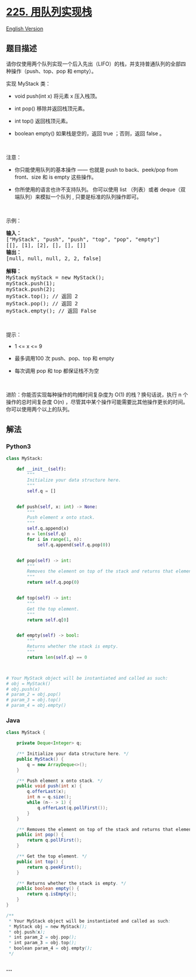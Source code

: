 * [[https://leetcode-cn.com/problems/implement-stack-using-queues][225.
用队列实现栈]]
  :PROPERTIES:
  :CUSTOM_ID: 用队列实现栈
  :END:
[[./solution/0200-0299/0225.Implement Stack using Queues/README_EN.org][English
Version]]

** 题目描述
   :PROPERTIES:
   :CUSTOM_ID: 题目描述
   :END:

#+begin_html
  <!-- 这里写题目描述 -->
#+end_html

#+begin_html
  <p>
#+end_html

请你仅使用两个队列实现一个后入先出（LIFO）的栈，并支持普通队列的全部四种操作（push、top、pop
和 empty）。

#+begin_html
  </p>
#+end_html

#+begin_html
  <p>
#+end_html

实现 MyStack 类：

#+begin_html
  </p>
#+end_html

#+begin_html
  <ul>
#+end_html

#+begin_html
  <li>
#+end_html

void push(int x) 将元素 x 压入栈顶。

#+begin_html
  </li>
#+end_html

#+begin_html
  <li>
#+end_html

int pop() 移除并返回栈顶元素。

#+begin_html
  </li>
#+end_html

#+begin_html
  <li>
#+end_html

int top() 返回栈顶元素。

#+begin_html
  </li>
#+end_html

#+begin_html
  <li>
#+end_html

boolean empty() 如果栈是空的，返回 true ；否则，返回 false 。

#+begin_html
  </li>
#+end_html

#+begin_html
  </ul>
#+end_html

#+begin_html
  <p>
#+end_html

 

#+begin_html
  </p>
#+end_html

#+begin_html
  <p>
#+end_html

注意：

#+begin_html
  </p>
#+end_html

#+begin_html
  <ul>
#+end_html

#+begin_html
  <li>
#+end_html

你只能使用队列的基本操作 ------ 也就是 push to back、peek/pop from
front、size 和 is empty 这些操作。

#+begin_html
  </li>
#+end_html

#+begin_html
  <li>
#+end_html

你所使用的语言也许不支持队列。 你可以使用 list （列表）或者
deque（双端队列）来模拟一个队列 , 只要是标准的队列操作即可。

#+begin_html
  </li>
#+end_html

#+begin_html
  </ul>
#+end_html

#+begin_html
  <p>
#+end_html

 

#+begin_html
  </p>
#+end_html

#+begin_html
  <p>
#+end_html

示例：

#+begin_html
  </p>
#+end_html

#+begin_html
  <pre>
  <strong>输入：</strong>
  ["MyStack", "push", "push", "top", "pop", "empty"]
  [[], [1], [2], [], [], []]
  <strong>输出：</strong>
  [null, null, null, 2, 2, false]

  <strong>解释：</strong>
  MyStack myStack = new MyStack();
  myStack.push(1);
  myStack.push(2);
  myStack.top(); // 返回 2
  myStack.pop(); // 返回 2
  myStack.empty(); // 返回 False
  </pre>
#+end_html

#+begin_html
  <p>
#+end_html

 

#+begin_html
  </p>
#+end_html

#+begin_html
  <p>
#+end_html

提示：

#+begin_html
  </p>
#+end_html

#+begin_html
  <ul>
#+end_html

#+begin_html
  <li>
#+end_html

1 <= x <= 9

#+begin_html
  </li>
#+end_html

#+begin_html
  <li>
#+end_html

最多调用100 次 push、pop、top 和 empty

#+begin_html
  </li>
#+end_html

#+begin_html
  <li>
#+end_html

每次调用 pop 和 top 都保证栈不为空

#+begin_html
  </li>
#+end_html

#+begin_html
  </ul>
#+end_html

#+begin_html
  <p>
#+end_html

 

#+begin_html
  </p>
#+end_html

#+begin_html
  <p>
#+end_html

进阶：你能否实现每种操作的均摊时间复杂度为 O(1) 的栈？换句话说，执行 n
个操作的总时间复杂度 O(n)
，尽管其中某个操作可能需要比其他操作更长的时间。你可以使用两个以上的队列。

#+begin_html
  </p>
#+end_html

** 解法
   :PROPERTIES:
   :CUSTOM_ID: 解法
   :END:

#+begin_html
  <!-- 这里可写通用的实现逻辑 -->
#+end_html

#+begin_html
  <!-- tabs:start -->
#+end_html

*** *Python3*
    :PROPERTIES:
    :CUSTOM_ID: python3
    :END:

#+begin_html
  <!-- 这里可写当前语言的特殊实现逻辑 -->
#+end_html

#+begin_src python
  class MyStack:

      def __init__(self):
          """
          Initialize your data structure here.
          """
          self.q = []


      def push(self, x: int) -> None:
          """
          Push element x onto stack.
          """
          self.q.append(x)
          n = len(self.q)
          for i in range(1, n):
              self.q.append(self.q.pop(0))


      def pop(self) -> int:
          """
          Removes the element on top of the stack and returns that element.
          """
          return self.q.pop(0)


      def top(self) -> int:
          """
          Get the top element.
          """
          return self.q[0]


      def empty(self) -> bool:
          """
          Returns whether the stack is empty.
          """
          return len(self.q) == 0



  # Your MyStack object will be instantiated and called as such:
  # obj = MyStack()
  # obj.push(x)
  # param_2 = obj.pop()
  # param_3 = obj.top()
  # param_4 = obj.empty()
#+end_src

*** *Java*
    :PROPERTIES:
    :CUSTOM_ID: java
    :END:

#+begin_html
  <!-- 这里可写当前语言的特殊实现逻辑 -->
#+end_html

#+begin_src java
  class MyStack {

      private Deque<Integer> q;

      /** Initialize your data structure here. */
      public MyStack() {
          q = new ArrayDeque<>();
      }

      /** Push element x onto stack. */
      public void push(int x) {
          q.offerLast(x);
          int n = q.size();
          while (n-- > 1) {
              q.offerLast(q.pollFirst());
          }
      }

      /** Removes the element on top of the stack and returns that element. */
      public int pop() {
          return q.pollFirst();
      }

      /** Get the top element. */
      public int top() {
          return q.peekFirst();
      }

      /** Returns whether the stack is empty. */
      public boolean empty() {
          return q.isEmpty();
      }
  }

  /**
   * Your MyStack object will be instantiated and called as such:
   * MyStack obj = new MyStack();
   * obj.push(x);
   * int param_2 = obj.pop();
   * int param_3 = obj.top();
   * boolean param_4 = obj.empty();
   */
#+end_src

*** *...*
    :PROPERTIES:
    :CUSTOM_ID: section
    :END:
#+begin_example
#+end_example

#+begin_html
  <!-- tabs:end -->
#+end_html
